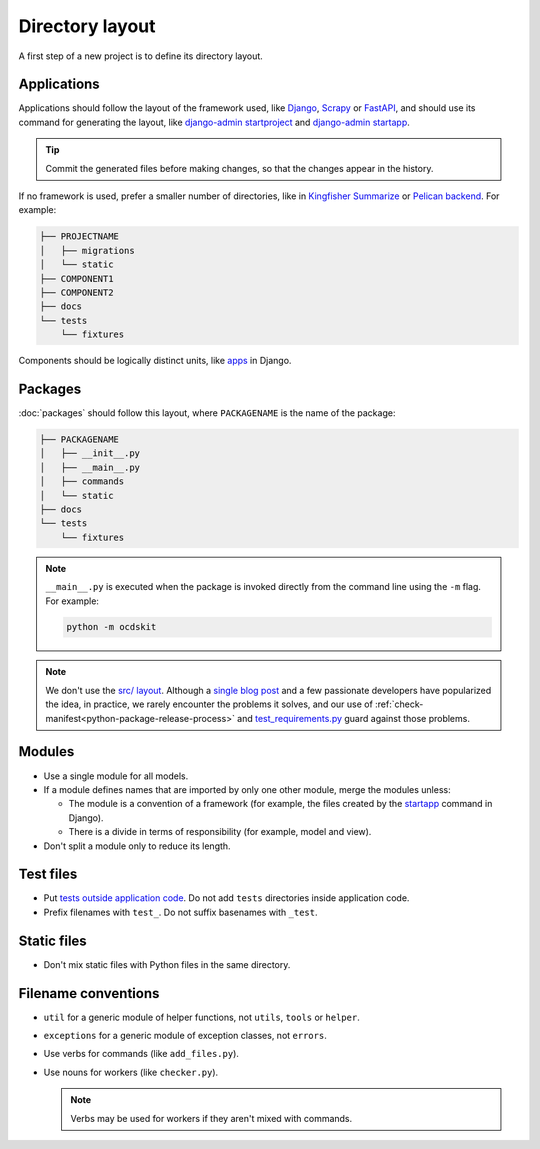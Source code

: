 Directory layout
================

A first step of a new project is to define its directory layout.

Applications
------------

Applications should follow the layout of the framework used, like `Django <https://docs.djangoproject.com/en/4.2/intro/tutorial01/>`__, `Scrapy <https://docs.scrapy.org/en/latest/topics/commands.html#default-structure-of-scrapy-projects>`__ or `FastAPI <https://fastapi.tiangolo.com/tutorial/bigger-applications/#an-example-file-structure>`__, and should use its command for generating the layout, like `django-admin startproject <https://docs.djangoproject.com/en/4.2/ref/django-admin/#startproject>`__ and `django-admin startapp <https://docs.djangoproject.com/en/4.2/ref/django-admin/#startapp>`__.

.. tip::

   Commit the generated files before making changes, so that the changes appear in the history.

If no framework is used, prefer a smaller number of directories, like in `Kingfisher Summarize <https://github.com/open-contracting/kingfisher-summarize>`__ or `Pelican backend <https://github.com/open-contracting/pelican-backend>`__. For example:

.. code-block:: none

   ├── PROJECTNAME
   │   ├── migrations
   │   └── static
   ├── COMPONENT1
   ├── COMPONENT2
   ├── docs
   └── tests
       └── fixtures

Components should be logically distinct units, like `apps <https://docs.djangoproject.com/en/4.2/ref/applications/>`__ in Django.

.. seealso::

   :ref:`Django directory layout guide<django-layout>`

.. _layout-packages:

Packages
--------

:doc:`packages` should follow this layout, where ``PACKAGENAME`` is the name of the package:

.. code-block:: none

   ├── PACKAGENAME
   │   ├── __init__.py
   │   ├── __main__.py
   │   ├── commands
   │   └── static
   ├── docs
   └── tests
       └── fixtures

.. note::

   ``__main__.py`` is executed when the package is invoked directly from the command line using the ``-m`` flag. For example:

   .. code-block:: bash

      python -m ocdskit

.. seealso::

   `__main__.py in Python Packages <https://docs.python.org/3/library/__main__.html#main-py-in-python-packages>`__

.. note::

   We don't use the `src/ layout <https://blog.ionelmc.ro/2014/05/25/python-packaging/#the-structure>`__. Although a `single blog post <https://blog.ionelmc.ro/2015/02/24/the-problem-with-packaging-in-python/>`__ and a few passionate developers have popularized the idea, in practice, we rarely encounter the problems it solves, and our use of :ref:`check-manifest<python-package-release-process>` and `test_requirements.py <https://github.com/open-contracting/standard-maintenance-scripts/blob/main/tests/test_requirements.py>`__ guard against those problems.

Modules
-------

-  Use a single module for all models.
-  If a module defines names that are imported by only one other module, merge the modules unless:

   - The module is a convention of a framework (for example, the files created by the `startapp <https://docs.djangoproject.com/en/4.2/intro/tutorial01/#creating-the-polls-app>`__ command in Django).
   - There is a divide in terms of responsibility (for example, model and view).

-  Don't split a module only to reduce its length.

.. seealso::

   -  :ref:`fat-models`
   -  `FastAPI documentation <https://sqlmodel.tiangolo.com/tutorial/code-structure/#single-module-for-models>`__

.. _layout-tests:

Test files
----------

-  Put `tests outside application code <https://docs.pytest.org/en/latest/explanation/goodpractices.html#choosing-a-test-layout-import-rules>`__. Do not add ``tests`` directories inside application code.
-  Prefix filenames with ``test_``. Do not suffix basenames with ``_test``.

Static files
------------

-  Don't mix static files with Python files in the same directory.

Filename conventions
--------------------

-  ``util`` for a generic module of helper functions, not ``utils``, ``tools`` or ``helper``.
-  ``exceptions`` for a generic module of exception classes, not ``errors``.
-  Use verbs for commands (like ``add_files.py``).
-  Use nouns for workers (like ``checker.py``).

   .. note::

      Verbs may be used for workers if they aren't mixed with commands.

